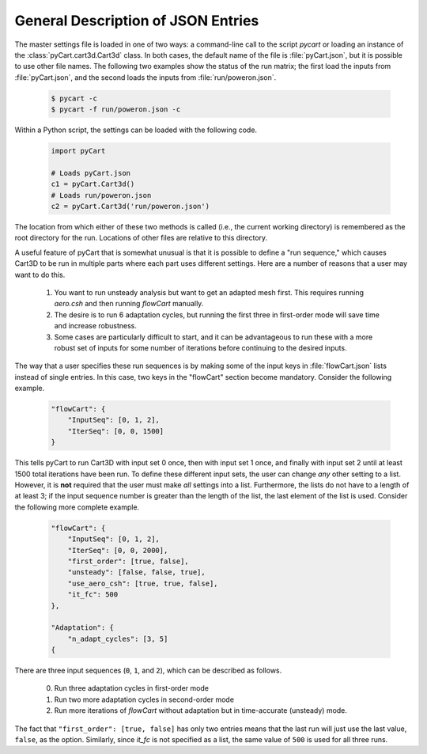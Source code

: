 -----------------------------------
General Description of JSON Entries
-----------------------------------

The master settings file is loaded in one of two ways: a command-line call to
the script `pycart` or loading an instance of the :class:`pyCart.cart3d.Cart3d`
class.  In both cases, the default name of the file is :file:`pyCart.json`, but
it is possible to use other file names.  The following two examples show the
status of the run matrix; the first load the inputs from :file:`pyCart.json`,
and the second loads the inputs from :file:`run/poweron.json`.

    .. code-block:: bash
    
        $ pycart -c
        $ pycart -f run/poweron.json -c
        
Within a Python script, the settings can be loaded with the following code.

    .. code-block:: python
    
        import pyCart
        
        # Loads pyCart.json
        c1 = pyCart.Cart3d()
        # Loads run/poweron.json
        c2 = pyCart.Cart3d('run/poweron.json')

The location from which either of these two methods is called (i.e., the current
working directory) is remembered as the root directory for the run.  Locations
of other files are relative to this directory.
        
A useful feature of pyCart that is somewhat unusual is that it is possible to
define a "run sequence," which causes Cart3D to be run in multiple parts where
each part uses different settings.  Here are a number of reasons that a user
may want to do this.

    #. You want to run unsteady analysis but want to get an adapted mesh first. 
       This requires running `aero.csh` and then running `flowCart` manually.
    #. The desire is to run 6 adaptation cycles, but running the first three in
       first-order mode will save time and increase robustness.
    #.  Some cases are particularly difficult to start, and it can be
        advantageous to run these with a more robust set of inputs for some
        number of iterations before continuing to the desired inputs.
        
The way that a user specifies these run sequences is by making some of the
input keys in :file:`flowCart.json` lists instead of single entries.  In this
case, two keys in the "flowCart" section become mandatory.  Consider the
following example.

    .. code-block:: javascript
    
        "flowCart": {
            "InputSeq": [0, 1, 2],
            "IterSeq": [0, 0, 1500]
        }

This tells pyCart to run Cart3D with input set 0 once, then with input set 1
once, and finally with input set 2 until at least 1500 total iterations have
been run.  To define these different input sets, the user can change *any*
other setting to a list.  However, it is **not** required that the user must
make *all* settings into a list.  Furthermore, the lists do not have to a
length of at least 3; if the input sequence number is greater than the length
of the list, the last element of the list is used.  Consider the following more
complete example.

    .. code-block:: javascript
    
        "flowCart": {
            "InputSeq": [0, 1, 2],
            "IterSeq": [0, 0, 2000],
            "first_order": [true, false],
            "unsteady": [false, false, true],
            "use_aero_csh": [true, true, false],
            "it_fc": 500
        },
        
        "Adaptation": {
            "n_adapt_cycles": [3, 5]
        {
        
There are three input sequences (``0``, ``1``, and ``2``), which can be
described as follows.

    0. Run three adaptation cycles in first-order mode
    1. Run two more adaptation cycles in second-order mode
    2. Run more iterations of `flowCart` without adaptation but in
       time-accurate (unsteady) mode.
       
The fact that ``"first_order": [true, false]`` has only two entries means that
the last run will just use the last value, ``false``, as the option.
Similarly, since *it_fc* is not specified as a list, the same value of ``500``
is used for all three runs.
